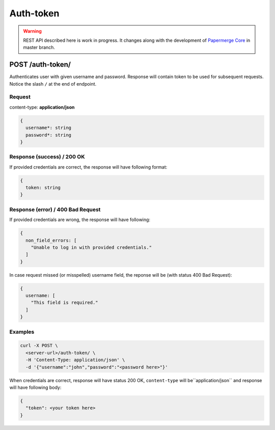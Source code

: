.. _api_auth_token:

Auth-token
===========

.. warning::

  REST API described here is work in progress. It changes
  along with the development of `Papermerge Core <https://github.com/papermerge/papermerge-core>`_ in master branch.


POST /auth-token/
******************

Authenticates user with given username and password. Response will contain token to be used
for subsequent requests. Notice the slash ``/`` at the end of endpoint.

Request
--------

content-type: **application/json**

.. code-block:: bash

  {
    username*: string
    password*: string
  }


Response (success) / 200 OK
---------------------------

If provided credentials are correct, the response will have following format:

.. code-block:: bash

  {
    token: string
  }

Response (error) / 400 Bad Request
------------------------------------

If provided credentials are wrong, the response will have following:

.. code-block:: bash

  {
    non_field_errors: [
      "Unable to log in with provided credentials."
    ]
  }

In case request missed (or misspelled) username field, the reponse will be (with status 400 Bad Request):

.. code-block:: bash

  {
    username: [
      "This field is required."
    ]
  }


Examples
--------

.. code-block:: bash

  curl -X POST \
    <server-url>/auth-token/ \
    -H 'Content-Type: application/json' \
    -d '{"username":"john","password":"<password here>"}'

When credentials are correct, response will have status 200 OK, ``content-type`` will be``application/json`` and response will have following body:

.. code-block:: bash

  {
    "token": <your token here>
  }
